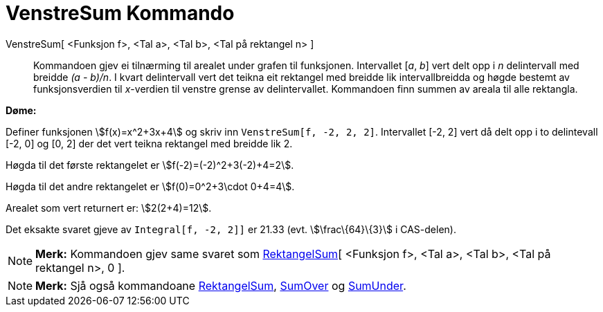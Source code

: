 = VenstreSum Kommando
:page-en: commands/LeftSum
ifdef::env-github[:imagesdir: /nn/modules/ROOT/assets/images]

VenstreSum[ <Funksjon f>, <Tal a>, <Tal b>, <Tal på rektangel n> ]::
  Kommandoen gjev ei tilnærming til arealet under grafen til funksjonen. Intervallet [_a_, _b_] vert delt opp i _n_
  delintervall med breidde _(a - b)/n_. I kvart delintervall vert det teikna eit rektangel med breidde lik
  intervallbreidda og høgde bestemt av funksjonsverdien til _x_-verdien til venstre grense av delintervallet. Kommandoen
  finn summen av areala til alle rektangla.

[EXAMPLE]
====

*Døme:*

Definer funksjonen stem:[f(x)=x^2+3x+4] og skriv inn `++VenstreSum[f, -2, 2, 2]++`. Intervallet [-2, 2] vert då delt opp
i to delintevall [-2, 0] og [0, 2] der det vert teikna rektangel med breidde lik 2.

Høgda til det første rektangelet er stem:[f(-2)=(-2)^2+3(-2)+4=2].

Høgda til det andre rektangelet er stem:[f(0)=0^2+3\cdot 0+4=4].

Arealet som vert returnert er: stem:[2(2+4)=12].

Det eksakte svaret gjeve av `++Integral[f, -2, 2]]++` er 21.33 (evt. stem:[\frac\{64}\{3}] i CAS-delen).

====

[NOTE]
====

*Merk:* Kommandoen gjev same svaret som xref:/commands/RektangelSum.adoc[RektangelSum][ <Funksjon f>, <Tal a>, <Tal b>,
<Tal på rektangel n>, 0 ].

====

[NOTE]
====

*Merk:* Sjå også kommandoane xref:/commands/RektangelSum.adoc[RektangelSum], xref:/commands/SumOver.adoc[SumOver] og
xref:/commands/SumUnder.adoc[SumUnder].

====
